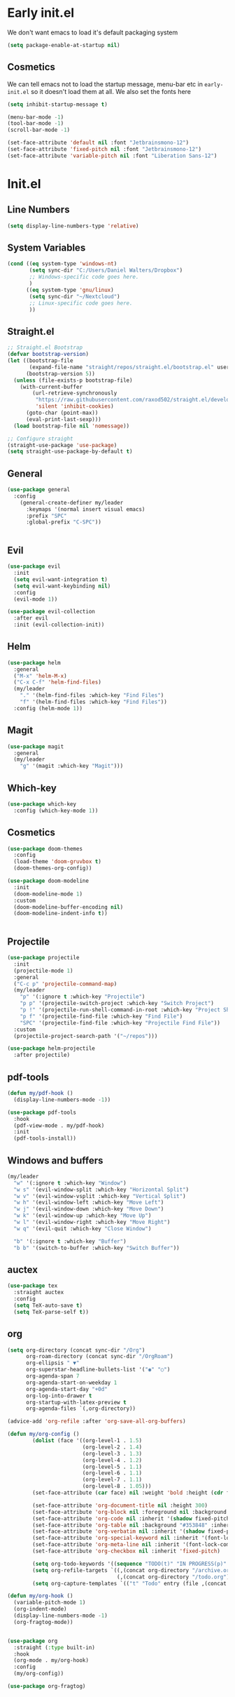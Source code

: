 * Early init.el
:PROPERTIES:
:header-args: :tangle early-init.el
:END:

We don't want emacs to load it's default packaging system
#+begin_src emacs-lisp
  (setq package-enable-at-startup nil)
#+end_src

** Cosmetics
We can tell emacs not to load the startup message, menu-bar etc in
~early-init.el~ so it doesn't load them at all. We also set the fonts
here
#+begin_src emacs-lisp
  (setq inhibit-startup-message t)

  (menu-bar-mode -1)
  (tool-bar-mode -1)
  (scroll-bar-mode -1)

  (set-face-attribute 'default nil :font "Jetbrainsmono-12")
  (set-face-attribute 'fixed-pitch nil :font "Jetbrainsmono-12")
  (set-face-attribute 'variable-pitch nil :font "Liberation Sans-12")
#+end_src

* Init.el
:PROPERTIES:
:header-args: :tangle init.el
:END:
** Line Numbers
#+begin_src emacs-lisp
  (setq display-line-numbers-type 'relative)
#+end_src

** System Variables
#+begin_src emacs-lisp
  (cond ((eq system-type 'windows-nt)
         (setq sync-dir "C:/Users/Daniel Walters/Dropbox")
         ;; Windows-specific code goes here.
         )
        ((eq system-type 'gnu/linux)
         (setq sync-dir "~/Nextcloud")
         ;; Linux-specific code goes here.
         ))
#+end_src

** Straight.el
#+begin_src emacs-lisp
  ;; Straight.el Bootstrap
  (defvar bootstrap-version)
  (let ((bootstrap-file
         (expand-file-name "straight/repos/straight.el/bootstrap.el" user-emacs-directory))
        (bootstrap-version 5))
    (unless (file-exists-p bootstrap-file)
      (with-current-buffer
          (url-retrieve-synchronously
           "https://raw.githubusercontent.com/raxod502/straight.el/develop/install.el"
           'silent 'inhibit-cookies)
        (goto-char (point-max))
        (eval-print-last-sexp)))
    (load bootstrap-file nil 'nomessage))

  ;; Configure straight
  (straight-use-package 'use-package)
  (setq straight-use-package-by-default t)

#+end_src

** General
#+begin_src emacs-lisp
  (use-package general
    :config
      (general-create-definer my/leader
        :keymaps '(normal insert visual emacs)
        :prefix "SPC"
        :global-prefix "C-SPC"))


#+end_src
** Evil
#+begin_src emacs-lisp
  (use-package evil
    :init
    (setq evil-want-integration t)
    (setq evil-want-keybinding nil)
    :config
    (evil-mode 1))

  (use-package evil-collection
    :after evil
    :init (evil-collection-init))

#+end_src
** Helm
#+begin_src emacs-lisp
  (use-package helm
    :general
    ("M-x" 'helm-M-x)
    ("C-x C-f" 'helm-find-files)
    (my/leader
      "." '(helm-find-files :which-key "Find Files")
      "f" '(helm-find-files :which-key "Find Files"))
    :config (helm-mode 1))

#+end_src
** Magit
#+begin_src emacs-lisp
  (use-package magit
    :general
    (my/leader
      "g" '(magit :which-key "Magit")))

#+end_src
** Which-key
#+begin_src emacs-lisp
  (use-package which-key
    :config (which-key-mode 1))

#+end_src
** Cosmetics

#+begin_src emacs-lisp
  (use-package doom-themes
    :config
    (load-theme 'doom-gruvbox t)
    (doom-themes-org-config))

#+end_src

#+begin_src emacs-lisp
  (use-package doom-modeline
    :init
    (doom-modeline-mode 1)
    :custom
    (doom-modeline-buffer-encoding nil)
    (doom-modeline-indent-info t))


#+end_src
** Projectile
#+begin_src emacs-lisp
  (use-package projectile
    :init
    (projectile-mode 1)
    :general
    ("C-c p" 'projectile-command-map)
    (my/leader
      "p" '(:ignore t :which-key "Projectile")
      "p p" '(projectile-switch-project :which-key "Switch Project")
      "p !" '(projectile-run-shell-command-in-root :which-key "Project Shell Command")
      "p f" '(projectile-find-file :which-key "Find File")
      "SPC" '(projectile-find-file :which-key "Projectile Find File"))
    :custom
    (projectile-project-search-path '("~/repos")))

  (use-package helm-projectile
    :after projectile)

#+end_src

** pdf-tools
#+begin_src emacs-lisp
  (defun my/pdf-hook ()
    (display-line-numbers-mode -1))

  (use-package pdf-tools
    :hook
    (pdf-view-mode . my/pdf-hook)
    :init
    (pdf-tools-install))

#+end_src

** Windows and buffers
#+begin_src emacs-lisp
  (my/leader
    "w" '(:ignore t :which-key "Window")
    "w s" '(evil-window-split :which-key "Horizontal Split")
    "w v" '(evil-window-vsplit :which-key "Vertical Split")
    "w h" '(evil-window-left :which-key "Move Left")
    "w j" '(evil-window-down :which-key "Move Down")
    "w k" '(evil-window-up :which-key "Move Up")
    "w l" '(evil-window-right :which-key "Move Right")
    "w q" '(evil-quit :which-key "Close Window")

    "b" '(:ignore t :which-key "Buffer")
    "b b" '(switch-to-buffer :which-key "Switch Buffer"))

#+end_src

** auctex
#+begin_src emacs-lisp
  (use-package tex
    :straight auctex
    :config
    (setq TeX-auto-save t)
    (setq TeX-parse-self t))

#+end_src

** org
#+begin_src emacs-lisp
  (setq org-directory (concat sync-dir "/Org")
        org-roam-directory (concat sync-dir "/OrgRoam")
        org-ellipsis " ▼"
        org-superstar-headline-bullets-list '("◉" "○")
        org-agenda-span 7
        org-agenda-start-on-weekday 1
        org-agenda-start-day "+0d"
        org-log-into-drawer t
        org-startup-with-latex-preview t
        org-agenda-files `(,org-directory))
      
  (advice-add 'org-refile :after 'org-save-all-org-buffers)

  (defun my/org-config ()
          (dolist (face '((org-level-1 . 1.5)
                          (org-level-2 . 1.4)
                          (org-level-3 . 1.3)
                          (org-level-4 . 1.2)
                          (org-level-5 . 1.1)
                          (org-level-6 . 1.1)
                          (org-level-7 . 1.1)
                          (org-level-8 . 1.05)))
          (set-face-attribute (car face) nil :weight 'bold :height (cdr face)))

          (set-face-attribute 'org-document-title nil :height 300)
          (set-face-attribute 'org-block nil :foreground nil :background "#353848" :inherit 'fixed-pitch)
          (set-face-attribute 'org-code nil :inherit '(shadow fixed-pitch))
          (set-face-attribute 'org-table nil :background "#353848" :inherit '(shadow fixed-pitch))
          (set-face-attribute 'org-verbatim nil :inherit '(shadow fixed-pitch))
          (set-face-attribute 'org-special-keyword nil :inherit '(font-lock-comment-face fixed-pitch))
          (set-face-attribute 'org-meta-line nil :inherit '(font-lock-comment-face fixed-pitch))
          (set-face-attribute 'org-checkbox nil :inherit 'fixed-pitch)

          (setq org-todo-keywords '((sequence "TODO(t)" "IN PROGRESS(p)" "WAITING(w)" "|" "DONE(d!)" "CANCELLED(c!)")))
          (setq org-refile-targets `((,(concat org-directory "/archive.org") :maxlevel . 2)
                                     (,(concat org-directory "/todo.org") :maxlevel . 1)))
          (setq org-capture-templates `(("t" "Todo" entry (file ,(concat org-directory "/inbox.org")) "* TODO %?\n %U\n %a\n %i" :empty-lines 1))))

  (defun my/org-hook ()
    (variable-pitch-mode 1)
    (org-indent-mode)
    (display-line-numbers-mode -1)
    (org-fragtog-mode))


  (use-package org
    :straight (:type built-in)
    :hook
    (org-mode . my/org-hook)
    :config
    (my/org-config))

  (use-package org-fragtog)
#+end_src
